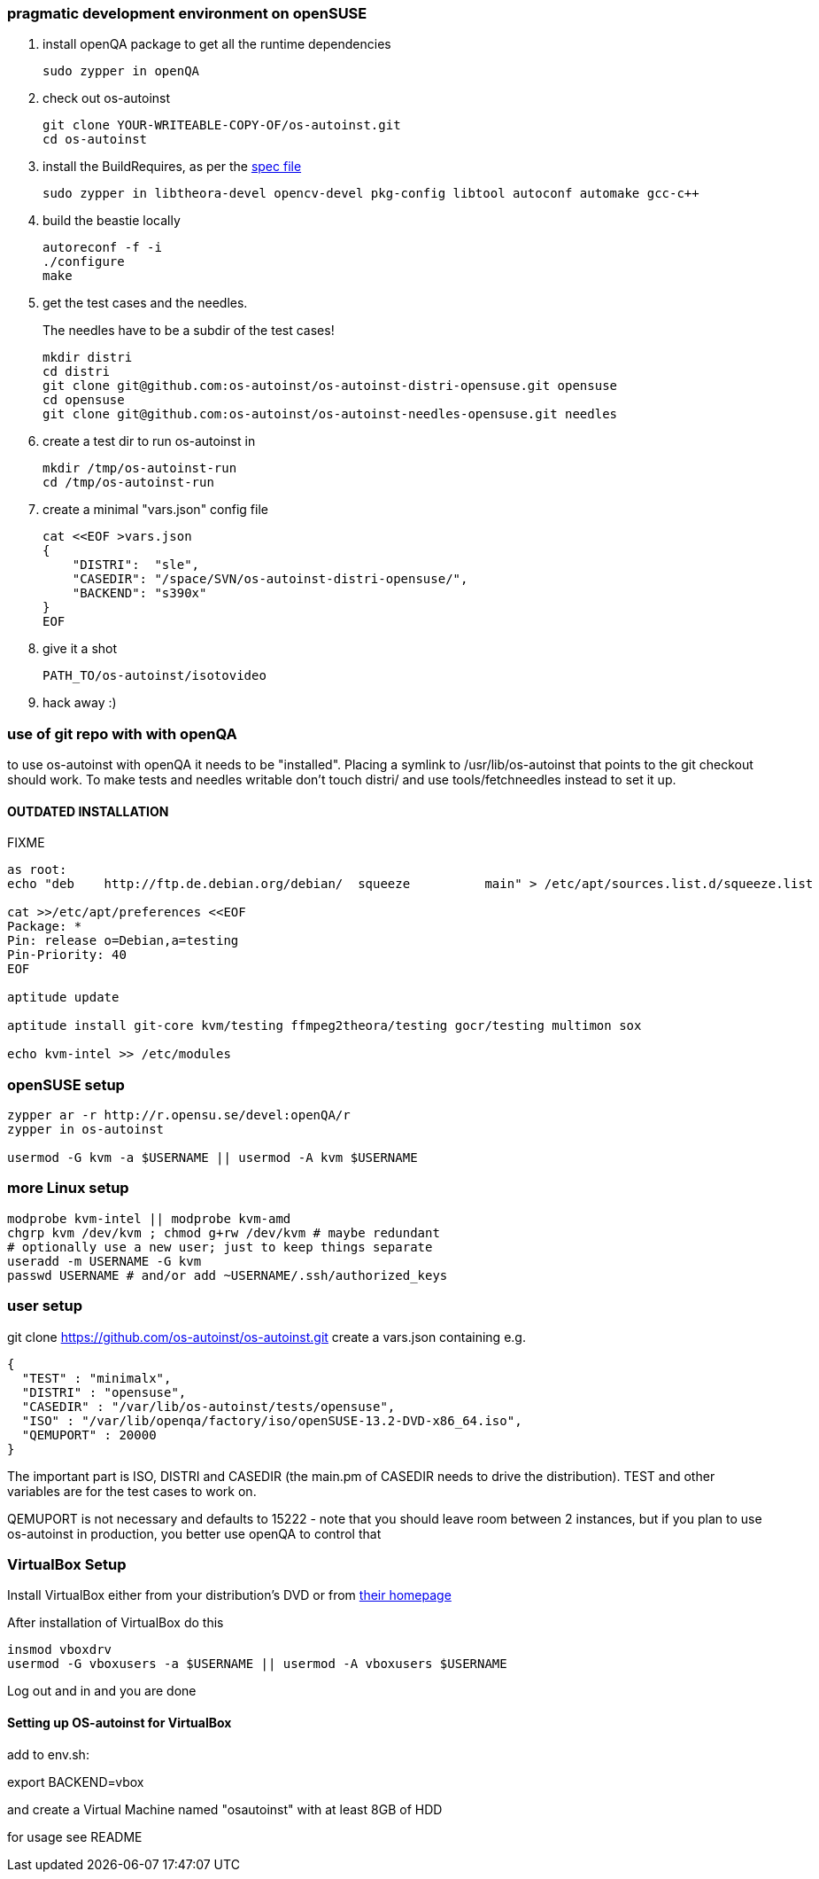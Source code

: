 [[pragmatic-development-environment-on-opensuse]]
pragmatic development environment on openSUSE
~~~~~~~~~~~~~~~~~~~~~~~~~~~~~~~~~~~~~~~~~~~~~

1.  install openQA package to get all the runtime dependencies
+
---------------------
sudo zypper in openQA
---------------------
2.  check out os-autoinst
+
------------------------------------------------
git clone YOUR-WRITEABLE-COPY-OF/os-autoinst.git
cd os-autoinst
------------------------------------------------
3.  install the BuildRequires, as per the http://build.opensuse.org[spec
file]
+
-----------------------------------------------------------------------------------------------------
sudo zypper in libtheora-devel opencv-devel pkg-config libtool autoconf automake gcc-c++
-----------------------------------------------------------------------------------------------------
4.  build the beastie locally
+
----------------
autoreconf -f -i
./configure
make
----------------
5.  get the test cases and the needles.
+
The needles have to be a subdir of the test cases!
+
-----------------------------------------------------------------------------
mkdir distri
cd distri
git clone git@github.com:os-autoinst/os-autoinst-distri-opensuse.git opensuse
cd opensuse
git clone git@github.com:os-autoinst/os-autoinst-needles-opensuse.git needles
-----------------------------------------------------------------------------
6.  create a test dir to run os-autoinst in
+
--------------------------
mkdir /tmp/os-autoinst-run
cd /tmp/os-autoinst-run
--------------------------
7.  create a minimal "vars.json" config file
+
---------------------------------------------------------
cat <<EOF >vars.json
{
    "DISTRI":  "sle",
    "CASEDIR": "/space/SVN/os-autoinst-distri-opensuse/",
    "BACKEND": "s390x"
}
EOF
---------------------------------------------------------
8.  give it a shot
+
------------------------------
PATH_TO/os-autoinst/isotovideo
------------------------------
9.  hack away :)

[[use-of-git-repo-with-with-openqa]]
use of git repo with with openQA
~~~~~~~~~~~~~~~~~~~~~~~~~~~~~~~~

to use os-autoinst with openQA it needs to be "installed". Placing a
symlink to /usr/lib/os-autoinst that points to the git checkout should
work. To make tests and needles writable don't touch distri/ and use
tools/fetchneedles instead to set it up.

[[outdated-installation]]
OUTDATED INSTALLATION
^^^^^^^^^^^^^^^^^^^^^

FIXME

------------------------------------------------------------------------------------------------------------
as root:
echo "deb    http://ftp.de.debian.org/debian/  squeeze          main" > /etc/apt/sources.list.d/squeeze.list

cat >>/etc/apt/preferences <<EOF
Package: *
Pin: release o=Debian,a=testing
Pin-Priority: 40
EOF

aptitude update

aptitude install git-core kvm/testing ffmpeg2theora/testing gocr/testing multimon sox

echo kvm-intel >> /etc/modules
------------------------------------------------------------------------------------------------------------

[[opensuse-setup]]
openSUSE setup
~~~~~~~~~~~~~~

-------------------------------------------------------
zypper ar -r http://r.opensu.se/devel:openQA/r
zypper in os-autoinst

usermod -G kvm -a $USERNAME || usermod -A kvm $USERNAME
-------------------------------------------------------

[[more-linux-setup]]
more Linux setup
~~~~~~~~~~~~~~~~

-----------------------------------------------------------
modprobe kvm-intel || modprobe kvm-amd
chgrp kvm /dev/kvm ; chmod g+rw /dev/kvm # maybe redundant
# optionally use a new user; just to keep things separate
useradd -m USERNAME -G kvm
passwd USERNAME # and/or add ~USERNAME/.ssh/authorized_keys
-----------------------------------------------------------

[[user-setup]]
user setup
~~~~~~~~~~

git clone https://github.com/os-autoinst/os-autoinst.git create a
vars.json containing e.g.

---------------------------------------------------------------------
{
  "TEST" : "minimalx",
  "DISTRI" : "opensuse",
  "CASEDIR" : "/var/lib/os-autoinst/tests/opensuse",
  "ISO" : "/var/lib/openqa/factory/iso/openSUSE-13.2-DVD-x86_64.iso",
  "QEMUPORT" : 20000
}
---------------------------------------------------------------------

The important part is ISO, DISTRI and CASEDIR (the main.pm of CASEDIR
needs to drive the distribution). TEST and other variables are for the
test cases to work on.

QEMUPORT is not necessary and defaults to 15222 - note that you should
leave room between 2 instances, but if you plan to use os-autoinst in
production, you better use openQA to control that

[[virtualbox-setup]]
VirtualBox Setup
~~~~~~~~~~~~~~~~

Install VirtualBox either from your distribution's DVD or from
http://software.opensuse.org/package/virtualbox[their homepage]

After installation of VirtualBox do this

-------------------------------------------------------------------
insmod vboxdrv
usermod -G vboxusers -a $USERNAME || usermod -A vboxusers $USERNAME
-------------------------------------------------------------------

Log out and in and you are done

[[setting-up-os-autoinst-for-virtualbox]]
Setting up OS-autoinst for VirtualBox
^^^^^^^^^^^^^^^^^^^^^^^^^^^^^^^^^^^^^

add to env.sh:

export BACKEND=vbox

and create a Virtual Machine named "osautoinst" with at least 8GB of HDD

for usage see README
